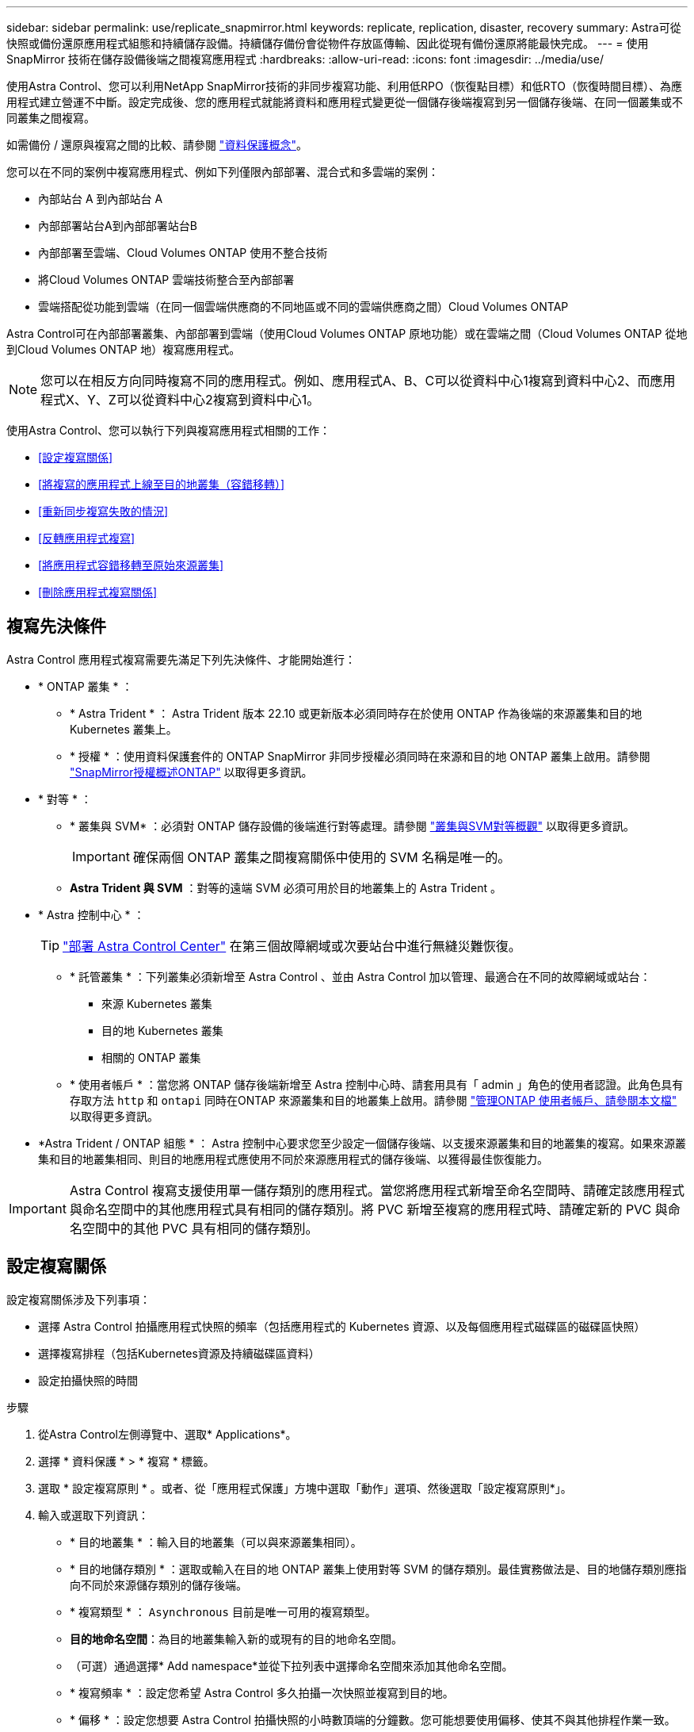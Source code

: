 ---
sidebar: sidebar 
permalink: use/replicate_snapmirror.html 
keywords: replicate, replication, disaster, recovery 
summary: Astra可從快照或備份還原應用程式組態和持續儲存設備。持續儲存備份會從物件存放區傳輸、因此從現有備份還原將能最快完成。 
---
= 使用 SnapMirror 技術在儲存設備後端之間複寫應用程式
:hardbreaks:
:allow-uri-read: 
:icons: font
:imagesdir: ../media/use/


[role="lead"]
使用Astra Control、您可以利用NetApp SnapMirror技術的非同步複寫功能、利用低RPO（恢復點目標）和低RTO（恢復時間目標）、為應用程式建立營運不中斷。設定完成後、您的應用程式就能將資料和應用程式變更從一個儲存後端複寫到另一個儲存後端、在同一個叢集或不同叢集之間複寫。

如需備份 / 還原與複寫之間的比較、請參閱 link:../concepts/data-protection.html["資料保護概念"]。

您可以在不同的案例中複寫應用程式、例如下列僅限內部部署、混合式和多雲端的案例：

* 內部站台 A 到內部站台 A
* 內部部署站台A到內部部署站台B
* 內部部署至雲端、Cloud Volumes ONTAP 使用不整合技術
* 將Cloud Volumes ONTAP 雲端技術整合至內部部署
* 雲端搭配從功能到雲端（在同一個雲端供應商的不同地區或不同的雲端供應商之間）Cloud Volumes ONTAP


Astra Control可在內部部署叢集、內部部署到雲端（使用Cloud Volumes ONTAP 原地功能）或在雲端之間（Cloud Volumes ONTAP 從地到Cloud Volumes ONTAP 地）複寫應用程式。


NOTE: 您可以在相反方向同時複寫不同的應用程式。例如、應用程式A、B、C可以從資料中心1複寫到資料中心2、而應用程式X、Y、Z可以從資料中心2複寫到資料中心1。

使用Astra Control、您可以執行下列與複寫應用程式相關的工作：

* <<設定複寫關係>>
* <<將複寫的應用程式上線至目的地叢集（容錯移轉）>>
* <<重新同步複寫失敗的情況>>
* <<反轉應用程式複寫>>
* <<將應用程式容錯移轉至原始來源叢集>>
* <<刪除應用程式複寫關係>>




== 複寫先決條件

Astra Control 應用程式複寫需要先滿足下列先決條件、才能開始進行：

* * ONTAP 叢集 * ：
+
** * Astra Trident * ： Astra Trident 版本 22.10 或更新版本必須同時存在於使用 ONTAP 作為後端的來源叢集和目的地 Kubernetes 叢集上。
** * 授權 * ：使用資料保護套件的 ONTAP SnapMirror 非同步授權必須同時在來源和目的地 ONTAP 叢集上啟用。請參閱 https://docs.netapp.com/us-en/ontap/data-protection/snapmirror-licensing-concept.html["SnapMirror授權概述ONTAP"^] 以取得更多資訊。


* * 對等 * ：
+
** * 叢集與 SVM* ：必須對 ONTAP 儲存設備的後端進行對等處理。請參閱 https://docs.netapp.com/us-en/ontap-sm-classic/peering/index.html["叢集與SVM對等概觀"^] 以取得更多資訊。
+

IMPORTANT: 確保兩個 ONTAP 叢集之間複寫關係中使用的 SVM 名稱是唯一的。

** *Astra Trident 與 SVM* ：對等的遠端 SVM 必須可用於目的地叢集上的 Astra Trident 。


* * Astra 控制中心 * ：
+

TIP: link:../get-started/install_acc.html["部署 Astra Control Center"^] 在第三個故障網域或次要站台中進行無縫災難恢復。

+
** * 託管叢集 * ：下列叢集必須新增至 Astra Control 、並由 Astra Control 加以管理、最適合在不同的故障網域或站台：
+
*** 來源 Kubernetes 叢集
*** 目的地 Kubernetes 叢集
*** 相關的 ONTAP 叢集


** * 使用者帳戶 * ：當您將 ONTAP 儲存後端新增至 Astra 控制中心時、請套用具有「 admin 」角色的使用者認證。此角色具有存取方法 `http` 和 `ontapi` 同時在ONTAP 來源叢集和目的地叢集上啟用。請參閱 https://docs.netapp.com/us-en/ontap-sm-classic/online-help-96-97/concept_cluster_user_accounts.html#users-list["管理ONTAP 使用者帳戶、請參閱本文檔"^] 以取得更多資訊。


* *Astra Trident / ONTAP 組態 * ： Astra 控制中心要求您至少設定一個儲存後端、以支援來源叢集和目的地叢集的複寫。如果來源叢集和目的地叢集相同、則目的地應用程式應使用不同於來源應用程式的儲存後端、以獲得最佳恢復能力。



IMPORTANT: Astra Control 複寫支援使用單一儲存類別的應用程式。當您將應用程式新增至命名空間時、請確定該應用程式與命名空間中的其他應用程式具有相同的儲存類別。將 PVC 新增至複寫的應用程式時、請確定新的 PVC 與命名空間中的其他 PVC 具有相同的儲存類別。



== 設定複寫關係

設定複寫關係涉及下列事項：

* 選擇 Astra Control 拍攝應用程式快照的頻率（包括應用程式的 Kubernetes 資源、以及每個應用程式磁碟區的磁碟區快照）
* 選擇複寫排程（包括Kubernetes資源及持續磁碟區資料）
* 設定拍攝快照的時間


.步驟
. 從Astra Control左側導覽中、選取* Applications*。
. 選擇 * 資料保護 * > * 複寫 * 標籤。
. 選取 * 設定複寫原則 * 。或者、從「應用程式保護」方塊中選取「動作」選項、然後選取「設定複寫原則*」。
. 輸入或選取下列資訊：
+
** * 目的地叢集 * ：輸入目的地叢集（可以與來源叢集相同）。
** * 目的地儲存類別 * ：選取或輸入在目的地 ONTAP 叢集上使用對等 SVM 的儲存類別。最佳實務做法是、目的地儲存類別應指向不同於來源儲存類別的儲存後端。
** * 複寫類型 * ： `Asynchronous` 目前是唯一可用的複寫類型。
** *目的地命名空間*：為目的地叢集輸入新的或現有的目的地命名空間。
** （可選）通過選擇* Add namespace*並從下拉列表中選擇命名空間來添加其他命名空間。
** * 複寫頻率 * ：設定您希望 Astra Control 多久拍攝一次快照並複寫到目的地。
** * 偏移 * ：設定您想要 Astra Control 拍攝快照的小時數頂端的分鐘數。您可能想要使用偏移、使其不與其他排程作業一致。
+

TIP: 偏移備份和複寫排程、以避免排程重疊。例如、在每小時的最長時間執行備份、並排程複寫以 5 分鐘偏移和 10 分鐘間隔開始。



. 選取*下一步*、檢閱摘要、然後選取*儲存*。
+

NOTE: 一開始、狀態會在第一個排程發生之前顯示「app-mirror」（應用程式鏡射）。

+
Astra Control 會建立用於複寫的應用程式快照。

. 若要查看應用程式快照狀態、請選取 * 應用程式 * > * 快照 * 索引標籤。
+
快照名稱使用的格式 `replication-schedule-<string>`。Astra Control 會保留上次用於複寫的快照。成功完成複寫後、任何較舊的複寫快照都會刪除。



.結果
這會建立複寫關係。

Astra Control在建立關係後完成下列行動：

* 在目的地上建立命名空間（如果不存在）
* 在目的地命名空間上建立一個與來源應用程式PVCS對應的PVc。
* 擷取應用程式一致的初始快照。
* 使用初始快照建立持續磁碟區的 SnapMirror 關係。


「 * 資料保護 * 」頁面會顯示複寫關係的狀態和狀態：
<Health status> | <Relationship life cycle state>

例如：正常|已建立

深入瞭解本主題結尾的複寫狀態和狀態。



== 將複寫的應用程式上線至目的地叢集（容錯移轉）

使用 Astra Control 、您可以將複寫的應用程式容錯移轉至目的地叢集。此程序會停止複寫關係、並在目的地叢集上使應用程式上線。此程序不會停止來源叢集上的應用程式（如果運作正常）。

.步驟
. 從Astra Control左側導覽中、選取* Applications*。
. 選擇 * 資料保護 * > * 複寫 * 標籤。
. 從「動作」功能表中、選取 * 容錯移轉 * 。
. 在「容錯移轉」頁面中、檢閱資訊並選取*容錯移轉*。


.結果
容錯移轉程序會執行下列動作：

* 目的地應用程式是根據最新的複寫快照來啟動。
* 來源叢集和應用程式（如果運作正常）不會停止、將會繼續執行。
* 複寫狀態會變更為「容錯移轉」、並在完成後變更為「容錯移轉」。
* 來源應用程式的保護原則會根據容錯移轉時來源應用程式上的排程、複製到目的地應用程式。
* 如果來源應用程式已啟用一或多個還原後執行掛勾、則會為目的地應用程式執行這些執行掛勾。
* Astra Control會在來源叢集和目的地叢集上顯示應用程式及其各自的健全狀況。




== 重新同步複寫失敗的情況

重新同步作業會重新建立複寫關係。您可以選擇關聯的來源、以保留來源或目的地叢集上的資料。此作業會重新建立SnapMirror關係、以便在選擇的方向開始磁碟區複寫。

此程序會在重新建立複寫之前、停止新目的地叢集上的應用程式。


NOTE: 在重新同步程序期間、生命週期狀態會顯示為「Establishing」。

.步驟
. 從Astra Control左側導覽中、選取* Applications*。
. 選擇 * 資料保護 * > * 複寫 * 標籤。
. 從「動作」功能表中、選取 * 重新同步 * 。
. 在「ResSync（重新同步）」頁面中、選取包含您要保留之資料的來源或目的地應用程式執行個體。
+

CAUTION: 請謹慎選擇重新同步來源、因為目的地上的資料將被覆寫。

. 選擇*重新同步*以繼續。
. 輸入「resSync」以確認。
. 選取*是、重新同步*以完成。


.結果
* 「複寫」頁面會顯示「建立」作為複寫狀態。
* Astra Control會在新的目的地叢集上停止應用程式。
* Astra Control會使用SnapMirror重新同步、在所選方向重新建立持續Volume複寫。
* 「複寫」頁面會顯示更新的關係。




== 反轉應用程式複寫

這是將應用程式移至目的地儲存後端、同時繼續複寫回原始來源儲存後端的計畫作業。Astra Control 會停止來源應用程式、並在容錯移轉至目的地應用程式之前、將資料複寫到目的地。

在這種情況下、您要交換來源和目的地。

.步驟
. 從Astra Control左側導覽中、選取* Applications*。
. 選擇 * 資料保護 * > * 複寫 * 標籤。
. 從「動作」功能表中、選取 * 「反向複寫」 * 。
. 在「Reverse Replication」（反轉複寫）頁面中、檢閱資訊、然後選取* Reverse Replication*繼續。


.結果
下列動作是因為反轉複寫而發生：

* 原始來源應用程式的 Kubernetes 資源會擷取快照。
* 刪除應用程式的Kubernetes資源（保留PVCS和PVs）、即可順利停止原始來源應用程式的Pod。
* 當 Pod 關機之後、應用程式的磁碟區快照就會被擷取和複寫。
* SnapMirror關係中斷、使目的地磁碟區準備好進行讀寫。
* 應用程式的 Kubernetes 資源會從關機前快照還原、並使用原始來源應用程式關機後複寫的 Volume 資料。
* 複寫會以相反方向重新建立。




== 將應用程式容錯移轉至原始來源叢集

使用 Astra Control 、您可以在容錯移轉作業之後、使用下列作業順序來達成「容錯回復」。在此工作流程中、 Astra Control 會先複寫（重新同步）任何應用程式變更回原始來源應用程式、然後再反轉複寫方向。

此程序從已完成容錯移轉至目的地的關係開始、並涉及下列步驟：

* 從容錯移轉狀態開始。
* 重新同步關係。
* 反轉複寫。


.步驟
. 從Astra Control左側導覽中、選取* Applications*。
. 選擇 * 資料保護 * > * 複寫 * 標籤。
. 從「動作」功能表中、選取 * 重新同步 * 。
. 針對容錯回復作業、請選擇容錯移轉應用程式做為重新同步作業的來源（保留任何在容錯移轉後寫入的資料）。
. 輸入「resSync」以確認。
. 選取*是、重新同步*以完成。
. 重新同步完成後、請在「Data Protection（資料保護）」>「Replication（複寫）」索引標籤的「Actions（動作）」功能表中、選取* Reverse replection*（反轉複寫）。
. 在「Reverse Replication」（反轉複寫）頁面中、檢閱資訊並選取* Reverse Replication*。


.結果
這將「重新同步」和「反轉關係」作業的結果結合在一起、以便在原始來源叢集上使應用程式上線、並將複寫恢復至原始目的地叢集。



== 刪除應用程式複寫關係

刪除關係會產生兩個獨立的應用程式、兩者之間沒有任何關係。

.步驟
. 從Astra Control左側導覽中、選取* Applications*。
. 選擇 * 資料保護 * > * 複寫 * 標籤。
. 從「應用程式保護」方塊或關係圖中、選取 * 刪除複寫關係 * 。


.結果
刪除複寫關係之後會發生下列動作：

* 如果建立關係、但應用程式尚未在目的地叢集上上線（容錯移轉）、Astra Control會保留初始化期間建立的PVCS、並在目的地叢集上留下「空白」的託管應用程式、並保留目的地應用程式、以保留可能建立的任何備份。
* 如果應用程式已在目的地叢集上線（容錯移轉）、Astra Control會保留PVCS和目的地應用程式。來源和目的地應用程式現在被視為獨立的應用程式。備份排程會保留在兩個應用程式上、但不會彼此關聯。 




== 複寫關係健全狀況狀態和關係生命週期狀態

Astra Control會顯示複寫關係的關係健全狀況、以及複寫關係的生命週期狀態。



=== 複寫關係健全狀況狀態

下列狀態表示複寫關係的健全狀況：

* * 正常 * ：關係正在建立或已建立、最近的快照已成功傳輸。
* *警告*：關係可能是容錯移轉或容錯移轉（因此不再保護來源應用程式）。
* *重大*
+
** 關係正在建立或容錯移轉、最後一次的協調嘗試失敗。
** 建立關係、最後一次嘗試協調新增的永久虛擬基礎虛擬基礎虛擬基礎虛擬基礎虛擬基礎虛擬基礎層面時、就會失敗。
** 這種關係已建立（因此已複寫成功的快照、並可能進行容錯移轉）、但最近的快照無法複寫或無法複寫。






=== 複寫生命週期狀態

下列狀態反映複寫生命週期的不同階段：

* *正在建立*：正在建立新的複寫關係。Astra Control會視需要建立命名空間、在目的地叢集的新磁碟區上建立持續磁碟區宣告（PVCS）、並建立SnapMirror關係。此狀態也表示複寫正在重新同步或反轉複寫。
* *已建立*：存在複寫關係。Astra Control 會定期檢查 PVC 是否可用、檢查複寫關係、定期建立應用程式快照、並在應用程式中識別任何新的來源 PVC 。如果是、Astra Control會建立資源以將其納入複寫中。
* * 容錯移轉 * ： Astra Control 會中斷 SnapMirror 關係、並從上次成功複寫的應用程式快照中還原應用程式的 Kubernetes 資源。
* * 故障轉移 * ： Astra Control 停止從來源叢集複寫、在目的地上使用最近（成功）複寫的應用程式快照、並還原 Kubernetes 資源。
* *重新同步*：Astra Control使用SnapMirror重新同步、將重新同步來源上的新資料重新同步至重新同步目的地。此作業可能會根據同步方向覆寫目的地上的部分資料。Astra Control會停止在目的地命名空間上執行的應用程式、並移除Kubernetes應用程式。在重新同步程序期間、狀態會顯示為「Establing（正在建立）」。
* *反轉*：是將應用程式移至目的地叢集、同時繼續複寫回原始來源叢集的計畫性作業。Astra Control會停止來源叢集上的應用程式、將資料複寫到目的地、然後再將應用程式容錯移轉到目的地叢集。在反向複寫期間、狀態會顯示為「Establing（正在建立）」。
* *刪除*：
+
** 如果複寫關係已建立但尚未容錯移轉、Astra Control會移除複寫期間建立的PVCS、並刪除目的地託管應用程式。
** 如果複寫已失敗、Astra Control會保留PVCS和目的地應用程式。



